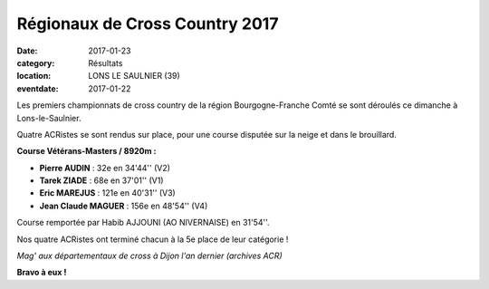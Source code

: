 Régionaux de Cross Country 2017
===============================

:date: 2017-01-23
:category: Résultats
:location: LONS LE SAULNIER (39)
:eventdate: 2017-01-22

Les premiers championnats de cross country de la région Bourgogne-Franche Comté se sont déroulés ce dimanche à Lons-le-Saulnier.

Quatre ACRistes se sont rendus sur place, pour une course disputée sur la neige et dans le brouillard.

.. image:: http://assets.acr-dijon.org/CR2017bfc.jpg

**Course Vétérans-Masters / 8920m :**

- **Pierre AUDIN** : 32e en 34'44'' (V2)
- **Tarek ZIADE** : 68e en 37'01'' (V1)
- **Eric MAREJUS** : 121e en 40'31'' (V3)
- **Jean Claude MAGUER** : 156e en 48'54'' (V4)

Course remportée par Habib AJJOUNI (AO NIVERNAISE) en 31'54''.

Nos quatre ACRistes ont terminé chacun à la 5e place de leur catégorie !

.. image:: http://assets.acr-dijon.org/magcross.jpg

*Mag' aux départementaux de cross à Dijon l'an dernier (archives ACR)*

**Bravo à eux !**
